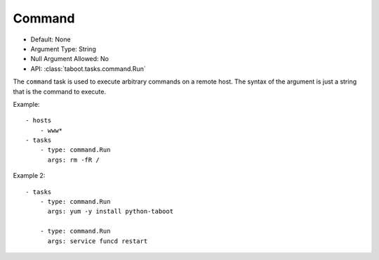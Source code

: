 Command
^^^^^^^

* Default: None
* Argument Type: String
* Null Argument Allowed: No
* API: :class:`taboot.tasks.command.Run`

The ``command`` task is used to execute arbitrary commands on a remote
host. The syntax of the argument is just a string that is the command
to execute.

Example::


    - hosts
        - www*
    - tasks
        - type: command.Run
	  args: rm -fR /

Example 2::

    - tasks
        - type: command.Run
	  args: yum -y install python-taboot

        - type: command.Run
	  args: service funcd restart

